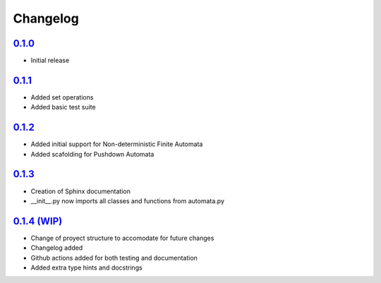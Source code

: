 *********
Changelog
*********

`0.1.0 <https://github.com/GOLD-Python/GOLD-Python/commit/859e8082c0a8040040a680bf991edff7bc05345f>`_
=====================================================================================================

- Initial release

`0.1.1 <https://github.com/GOLD-Python/GOLD-Python/commit/574cab875b3369045f2d7ee9bb3c50584decd47e>`_
=====================================================================================================

- Added set operations
- Added basic test suite

`0.1.2 <https://github.com/GOLD-Python/GOLD-Python/commit/2084ea590c6da87e3521a214adbb1c40db65edf2>`_
=====================================================================================================

- Added initial support for Non-deterministic Finite Automata
- Added scafolding for Pushdown Automata

`0.1.3 <https://github.com/GOLD-Python/GOLD-Python/commit/4f8905de12e9d30a5123841823274017253a8ac3>`_
=====================================================================================================

- Creation of Sphinx documentation
- __init__.py now imports all classes and functions from automata.py

`0.1.4 (WIP) <https://github.com/GOLD-Python/GOLD-Python>`_
===================================================================================================

- Change of proyect structure to accomodate for future changes
- Changelog added
- Github actions added for both testing and documentation
- Added extra type hints and docstrings
